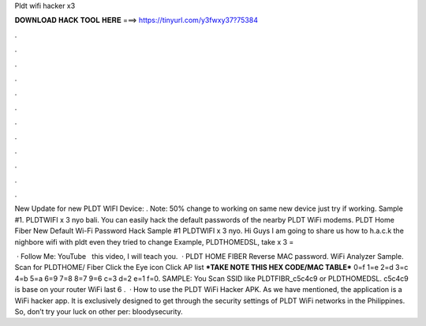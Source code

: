 Pldt wifi hacker x3



𝐃𝐎𝐖𝐍𝐋𝐎𝐀𝐃 𝐇𝐀𝐂𝐊 𝐓𝐎𝐎𝐋 𝐇𝐄𝐑𝐄 ===> https://tinyurl.com/y3fwxy37?75384



.



.



.



.



.



.



.



.



.



.



.



.

New Update for new PLDT WIFI Device: . Note: 50% change to working on same new device just try if working. Sample #1. PLDTWIFI x 3 nyo bali. You can easily hack the default passwords of the nearby PLDT WiFi modems. PLDT Home Fiber New Default Wi-Fi Password Hack Sample #1 PLDTWIFI x 3 nyo. Hi Guys I am going to share us how to h.a.c.k the nighbore wifi with pldt even they tried to change Example, PLDTHOMEDSL, take x 3 = 

 · Follow Me: YouTube ︎  ︎  this video, I will teach you.  · PLDT HOME FIBER Reverse MAC password. WiFi Analyzer Sample. Scan for PLDTHOME/ Fiber Click the Eye icon Click AP list ***TAKE NOTE THIS HEX CODE/MAC TABLE*** 0=f 1=e 2=d 3=c 4=b 5=a 6=9 7=8 8=7 9=6 c=3 d=2 e=1 f=0. SAMPLE: You Scan SSID like PLDTFIBR_c5c4c9 or PLDTHOMEDSL. c5c4c9 is base on your router WiFi last 6 .  · How to use the PLDT WiFi Hacker APK. As we have mentioned, the application is a WiFi hacker app. It is exclusively designed to get through the security settings of PLDT WiFi networks in the Philippines. So, don’t try your luck on other per: bloodysecurity.
